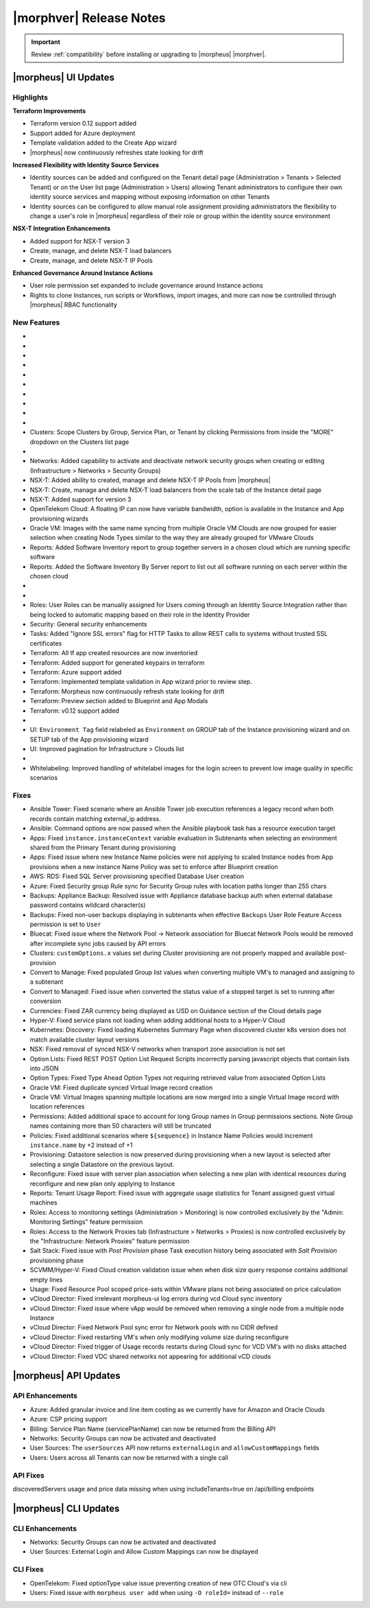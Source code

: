 .. _Release Notes:

*************************
|morphver| Release Notes
*************************

.. IMPORTANT:: Review :ref:`compatibility` before installing or upgrading to |morpheus| |morphver|.

|morpheus| UI Updates
=====================

Highlights
----------

**Terraform Improvements**

- Terraform version 0.12 support added
- Support added for Azure deployment
- Template validation added to the Create App wizard
- |morpheus| now continuously refreshes state looking for drift

**Increased Flexibility with Identity Source Services**

- Identity sources can be added and configured on the Tenant detail page (Administration > Tenants > Selected Tenant) or on the User list page (Administration > Users) allowing Tenant administrators to configure their own identity source services and mapping without exposing information on other Tenants
- Identity sources can be configured to allow manual role assignment providing administrators the flexibility to change a user's role in |morpheus| regardless of their role or group within the identity source environment

.. image:: /images/releases/423/identitySources.png

**NSX-T Integration Enhancements**

- Added support for NSX-T version 3
- Create, manage, and delete NSX-T load balancers
- Create, manage, and delete NSX-T IP Pools

**Enhanced Governance Around Instance Actions**

- User role permission set expanded to include governance around Instance actions
- Rights to clone Instances, run scripts or Workflows, import images, and more can now be controlled through |morpheus| RBAC functionality

.. image:: /images/releases/423/userRoles.png

New Features
------------

- .. toggle-header:: :header: Amazon: **Amazon Internet Gateway support added**

     Create and manage Amazon Internet Gateways
      - Discovery & synchronization of existing Amazon Internet Gateways
      - Create new Amazon Internet Gateways & attach to VPC
      - Edit Existing Amazon Internet Gateways Name, VPC Attachment
      - Delete Amazon Internet Gateways

     .. image:: /images/clouds/aws/network/gatewayTest.gif

     .. note:: ``Infrastructure: Network Routers`` Role permissions required.

- .. toggle-header:: :header: Amazon: **AWS VPC Router Integration added**

     Create and manage Amazon VPC Routers including syncing, creating and managing Routes
      - Discovery & synchronization of existing Amazon VPC Routers
      - Automatic creation of Amazon VPC Router when creating a new VPC from |morpheus|
      - Discovery & synchronization of existing Routes
      - New Route creation

      .. image:: /images/clouds/aws/network/Networks-Routers-Morpheus.png

- .. toggle-header:: :header: Amazon: **AWS Costing and Utilization Report automation added**

     |morpheus| now syncs existing and can create new correctly-configured ``AWS Costing and Utilization Reports (CUR)`` needed to consume highly-granular invoicing data in |morpheus|.
      - Costing and Utilization Report sync and creation added
      - New COSTING REPORT field added to AWS Cloud Configurations

        - Existing/synced CURs can be selected in the COSTING REPORT field
        - COSTING BUCKET, COSTING REGION, COSTING FOLDER, and COSTING REPORT NAME are no longer required when selecting an existing/synced CUR

      - New CURs can be automatically generated by selecting ``New Report``

        - Existing S3 Buckets can now be selected in the COSTING BUCKET field
        - New S3 Bucket creation option added for COSTING BUCKET

          - COSTING BUCKET REGION updated to pre-populated Region Select List

- .. toggle-header:: :header: Amazon: **Unattached AWS Volume sync added**

     - Unattached AWS EBS Volumes are now synced to improve visibility and tracking of orphaned resources. Volume data is available via API/CLI, Reports and in ``/infrastructure/storage/volumes``

     .. image:: /images/clouds/aws/storage/Storage-Volumes-Morpheus.png

- .. toggle-header:: :header: Approvals: **Estimated pricing details added to Approvals**

     - Added estimated pricing details to Approvals list and detail pages (Operations > Approvals) as well as to the price field for the request in ServiceNow for clients routing their approvals through a ServiceNow integration.

- .. toggle-header:: :header: Apps: **Provisioning Process/Status bar, VM & Container lists, Summary tab added to App detail page**

     App Details page enhancements for greater visibility of App provisioning status, App resources visibility and management
      - App Provisioning Process/Status bar added to App Detail Pages
      - App VM & Container lists added to App Detail Pages with list, stats, and actions for all nodes in an App
      - App Summary tab added to App details page with App statistics

     .. image:: /images/provisioning/apps/423-Apps-Morpheus.png

- .. toggle-header:: :header: Azure: **Added support for Azure Run Command**

     Facilitates Agent Install and other RPC commands to execute through Azure Run Command when SSH or WinRM is not available, accessible, or open.
      - "RPC MODE" setting added to cloud config with ``Azure Run Command`` and legacy ``SSH/WinRM`` options

      .. image:: /images/clouds/azure/azureRunCmd.png

- .. toggle-header:: :header: Backups: Jobs: **Tenant Permissions added**

     - Backup Jobs can be scoped to specific Tenants ("ACTIONS" > Permissions from the Backup Jobs list page)

- .. toggle-header:: :header:  Blueprints: **Improved Validaiton**

     - Form validation improved when creating or editing Blueprints to specifically highlight the invalid field rather than give a generic validation warning

- .. toggle-header:: :header: Clouds: **``NO PROXY`` option added to Cloud configurations**

     Adds the ability to bypass configured proxy traversal for specified IP addresses or hosts
      - ``NO PROXY`` field added to ``Provisioning Command`` section of Cloud configurations
      - Accepts list of IP addresses or name servers to exclude proxy traversal for. Typically locally routable servers are excluded.

      .. image:: /images/clouds/Cloud-Morpheus-NOPROXY.png

- Clusters: Scope Clusters by Group, Service Plan, or Tenant by clicking Permissions from inside the "MORE" dropdown on the Clusters list page

- .. toggle-header:: :header: Identity Sources: **Identity source integrations can now be configured from the Users page (Administration > Users)**

     - Allows Tenant administrators to configure these integrations without giving access to the Tenants page (Administration > Tenants), which exposes information on other Tenants

- Networks: Added capability to activate and deactivate network security groups when creating or editing (Infrastructure > Networks > Security Groups)
- NSX-T: Added ability to created, manage and delete NSX-T IP Pools from |morpheus|
- NSX-T: Create, manage and delete NSX-T load balancers from the scale tab of the Instance detail page
- NSX-T: Added support for version 3
- OpenTelekom Cloud: A floating IP can now have variable bandwidth, option is available in the Instance and App provisioning wizards
- Oracle VM: Images with the same name syncing from multiple Oracle VM Clouds are now grouped for easier selection when creating Node Types similar to the way they are already grouped for VMware Clouds
- Reports: Added Software Inventory report to group together servers in a chosen cloud which are running specific software
- Reports: Added the Software Inventory By Server report to list out all software running on each server within the chosen cloud

- .. toggle-header:: :header: Roles: **"Group" feature permission added to "Infrastructure: Clouds"**

     - When selected, the user will only see Clouds in their assigned Groups when viewing the Cloud list page (Infrastructure > Clouds)

- .. toggle-header:: :header: Roles: **Added controls around Instance actions (Provisioning > Instance > Selected Instance > Actions)**

     - "Provisioning: Clone Instance", "Provisioning: Execute Script", "Provisioning: Execute Task", Provisioning: Execute Workflow", "Provisioning: Import Image"

- Roles: User Roles can be manually assigned for Users coming through an Identity Source Integration rather than being locked to automatic mapping based on their role in the Identity Provider
- Security: General security enhancements
- Tasks: Added "Ignore SSL errors" flag for HTTP Tasks to allow REST calls to systems without trusted SSL certificates
- Terraform: All tf app created resources are now inventoried
- Terraform: Added support for generated keypairs in terraform
- Terraform: Azure support added
- Terraform: Implemented template validation in App wizard prior to review step.
- Terraform: Morpheus now continuously refresh state looking for drift
- Terraform: Preview section added to Blueprint and App Modals
- Terraform: v0.12 support added

- .. toggle-header:: :header: UI: **Expansion of Advanced Lists Tables**

     Advanced Lists tables added to:
      - Integrations (Administration > Integration)
      - Network Domains (Infrastructure > Network > Domains)
      - Network Groups (Infrastructure > Network > Network Groups)
      - Network IP pools (Infrastructure > Network > IP Pools)
      - Network Proxies (Infrastructure > Network > Proxies)
      - Network Routers (Infrastructure > Network > Routers)
      - Network Security Groups (Infrastructure > Network > Security Groups)
      - Networks (Infrastructure > Network)
      - User Groups (Administration > Users > User Groups)
      - Users (Administration > Users)

- UI: ``Environment Tag`` field relabeled as ``Environment`` on GROUP tab of the Instance provisioning wizard and on SETUP tab of the App provisioning wizard
- UI: Improved pagination for Infrastructure > Clouds list

- .. toggle-header:: :header: Veeam: **vCloud Director (vCD) support added**

     Veeam Integration can now be scoped to vCloud Director clouds
      - Veeam Backup creation added for vCD Instances
      - Restore from Veeam Backup support added for vCD Instances

- Whitelabeling: Improved handling of whitelabel images for the login screen to prevent low image quality in specific scenarios

Fixes
-----

- Ansible Tower: Fixed scenario where an Ansible Tower job execution references a legacy record when both records contain matching external_ip address.
- Ansible: Command options are now passed when the Ansible playbook task has a resource execution target
- Apps: Fixed ``instance.instanceContext`` variable evaluation in Subtenants when selecting an environment shared from the Primary Tenant during provisioning 
- Apps: Fixed issue where new Instance Name policies were not applying to scaled Instance nodes from App provisions when a new instance Name Policy was set to enforce after Blueprint creation
- AWS: RDS: Fixed SQL Server provisioning specified Database User creation
- Azure: Fixed Security group Rule sync for Security Group rules with location paths longer than 255 chars 
- Backups: Appliance Backup: Resolved issue with Appliance database backup auth when external database password contains wildcard character(s)
- Backups: Fixed non-user backups displaying in subtenants when effective ``Backups`` User Role Feature Access permission is set to ``User``
- Bluecat: Fixed issue where the Network Pool -> Network association for Bluecat Network Pools would be removed after incomplete sync jobs caused by API errors
- Clusters: ``customOptions.x`` values set during Cluster provisioning are not properly mapped and available post-provision
- Convert to Manage: Fixed populated Group list values when converting multiple VM's to managed and assigning to a subtenant 
- Convert to Managed: Fixed issue when converted the status value of a stopped target is set to running after conversion 
- Currencies: Fixed ZAR currency being displayed as USD on Guidance section of the Cloud details page
- Hyper-V: Fixed service plans not loading when adding additional hosts to a Hyper-V Cloud
- Kubernetes: Discovery: Fixed loading Kubernetes Summary Page when discovered cluster k8s version does not match available cluster layout versions 
- NSX: Fixed removal of synced NSX-V networks when transport zone association is not set
- Option Lists: Fixed REST POST Option List Request Scripts incorrectly parsing javascript objects that contain lists into JSON
- Option Types: Fixed Type Ahead Option Types not requiring retrieved value from associated Option Lists
- Oracle VM: Fixed duplicate synced Virtual Image record creation
- Oracle VM: Virtual Images spanning multiple locations are now merged into a single Virtual Image record with location references 
- Permissions: Added additional space to account for long Group names in Group permissions sections. Note Group names containing more than 50 characters will still be truncated 
- Policies: Fixed additional scenarios where ``${sequence}`` in Instance Name Policies would increment ``instance.name`` by +2 instead of +1
- Provisioning: Datastore selection is now preserved during provisioning when a new layout is selected after selecting a single Datastore on the previous layout.
- Reconfigure: Fixed issue with server plan association when selecting a new plan with identical resources during reconfigure and new plan only applying to Instance
- Reports: Tenant Usage Report: Fixed issue with aggregate usage statistics for Tenant assigned guest virtual machines
- Roles: Access to monitoring settings (Administration > Monitoring) is now controlled exclusively by the "Admin: Monitoring Settings" feature permission
- Roles: Access to the Network Proxies tab (Infrastructure > Networks > Proxies) is now controlled exclusively by the "Infrastructure: Network Proxies" feature permission
- Salt Stack: Fixed issue with `Post Provision` phase Task execution history being associated with `Salt Provision` provisioning phase
- SCVMM/Hyper-V: Fixed Cloud creation validation issue when when disk size query response contains additional empty lines
- Usage: Fixed Resource Pool scoped price-sets within VMware plans not being associated on price calculation
- vCloud Director: Fixed irrelevant morpheus-ui log errors during vcd Cloud sync inventory 
- vCloud Director: Fixed issue where vApp would be removed when removing a single node from a multiple node Instance
- vCloud Director: Fixed Network Pool sync error for Network pools with no CIDR defined
- vCloud Director: Fixed restarting VM's when only modifying volume size during reconfigure
- vCloud Director: Fixed trigger of Usage records restarts during Cloud sync for VCD VM's with no disks attached
- vCloud Director: Fixed VDC shared networks not appearing for additional vCD clouds

|morpheus| API Updates
======================

API Enhancements
----------------

- Azure: Added granular invoice and line item costing as we currently have for Amazon and Oracle Clouds
- Azure: CSP pricing support
- Billing: Service Plan Name (servicePlanName) can now be returned from the Billing API
- Networks: Security Groups can now be activated and deactivated
- User Sources: The ``userSources`` API now returns ``externalLogin`` and ``allowCustomMappings`` fields
- Users: Users across all Tenants can now be returned with a single call

API Fixes
---------

discoveredServers usage and price data missing when using includeTenants=true on /api/billing endpoints


|morpheus| CLI Updates
======================

CLI Enhancements
----------------

- Networks: Security Groups can now be activated and deactivated
- User Sources: External Login and Allow Custom Mappings can now be displayed

CLI Fixes
---------

- OpenTelekom: Fixed optionType value issue preventing creation of new OTC Cloud's via cli 
- Users: Fixed issue with ``morpheus user add`` when using ``-O roleId=`` instead of ``--role``

.. - Apps: Error output exposed on App detail page in the event of a provisioning issue
.. - Apps: Process history details added to App detail page with tf process output ?
